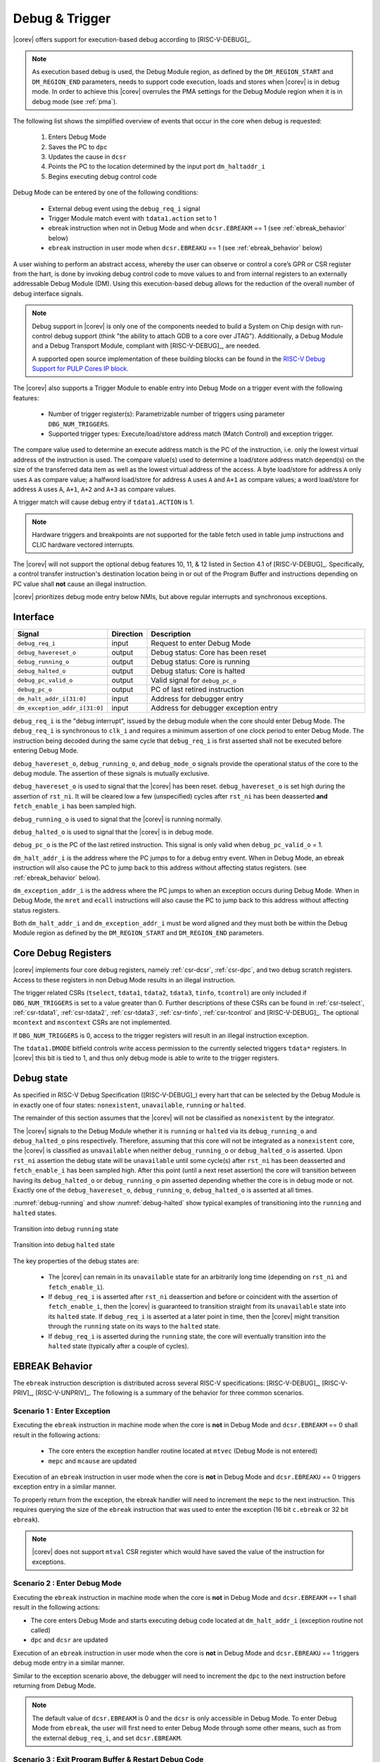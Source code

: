 .. _debug-support:

Debug & Trigger
===============

|corev| offers support for execution-based debug according to [RISC-V-DEBUG]_.

.. note::

   As execution based debug is used, the Debug Module region, as defined by the ``DM_REGION_START`` and ``DM_REGION_END`` parameters, needs to support
   code execution, loads and stores when |corev| is in debug mode.
   In order to achieve this |corev| overrules the PMA settings for the Debug Module region when it is in debug mode (see :ref:`pma`).

The following list shows the simplified overview of events that occur in the core when debug is requested:

 #. Enters Debug Mode
 #. Saves the PC to ``dpc``
 #. Updates the cause in ``dcsr``
 #. Points the PC to the location determined by the input port ``dm_haltaddr_i``
 #. Begins executing debug control code

Debug Mode can be entered by one of the following conditions:

 - External debug event using the ``debug_req_i`` signal
 - Trigger Module match event with ``tdata1.action`` set to 1
 - ebreak instruction when not in Debug Mode and when ``dcsr.EBREAKM`` == 1 (see :ref:`ebreak_behavior` below)
 - ``ebreak`` instruction in user mode when ``dcsr.EBREAKU`` == 1 (see :ref:`ebreak_behavior` below)

A user wishing to perform an abstract access, whereby the user can observe or control a core’s GPR or CSR register from the hart, is done by invoking debug control code to move values to and from internal registers to an externally addressable Debug Module (DM). Using this execution-based debug allows for the reduction of the overall number of debug interface signals.

.. note::

   Debug support in |corev| is only one of the components needed to build a System on Chip design with run-control debug support (think "the ability to attach GDB to a core over JTAG").
   Additionally, a Debug Module and a Debug Transport Module, compliant with [RISC-V-DEBUG]_, are needed.

   A supported open source implementation of these building blocks can be found in the `RISC-V Debug Support for PULP Cores IP block <https://github.com/pulp-platform/riscv-dbg/>`_.

The |corev| also supports a Trigger Module to enable entry into Debug Mode on a trigger event with the following features:

 - Number of trigger register(s): Parametrizable number of triggers using parameter ``DBG_NUM_TRIGGERS``.
 - Supported trigger types: Execute/load/store address match (Match Control) and exception trigger.

The compare value used to determine an execute address match is the PC of the instruction, i.e. only the lowest virtual address
of the instruction is used. The compare value(s) used to determine a load/store address match depend(s) on the size of the transferred
data item as well as the lowest virtual address of the access. A byte load/store for address ``A`` only uses ``A`` as compare value; a
halfword load/store for address ``A`` uses ``A`` and ``A+1`` as compare values; a word load/store for address ``A`` uses ``A``, ``A+1``,
``A+2`` and ``A+3`` as compare values.

A trigger match will cause debug entry if ``tdata1.ACTION`` is 1.

.. note::
  Hardware triggers and breakpoints are not supported for the table fetch used in table jump instructions and CLIC hardware vectored interrupts. 

The |corev| will not support the optional debug features 10, 11, & 12 listed in Section 4.1 of [RISC-V-DEBUG]_. Specifically, a control transfer instruction's destination location being in or out of the Program Buffer and instructions depending on PC value shall **not** cause an illegal instruction.

|corev| prioritizes debug mode entry below NMIs, but above regular interrupts and synchronous exceptions.

Interface
---------

.. table::
  :widths: 20 10 70
  :class: no-scrollbar-table

  +-------------------------------+-----------+--------------------------------------------+
  | Signal                        | Direction | Description                                |
  +===============================+===========+============================================+
  | ``debug_req_i``               | input     | Request to enter Debug Mode                |
  +-------------------------------+-----------+--------------------------------------------+
  | ``debug_havereset_o``         | output    | Debug status: Core has been reset          |
  +-------------------------------+-----------+--------------------------------------------+
  | ``debug_running_o``           | output    | Debug status: Core is running              |
  +-------------------------------+-----------+--------------------------------------------+
  | ``debug_halted_o``            | output    | Debug status: Core is halted               |
  +-------------------------------+-----------+--------------------------------------------+
  | ``debug_pc_valid_o``          | output    | Valid signal for ``debug_pc_o``            |
  +-------------------------------+-----------+--------------------------------------------+
  | ``debug_pc_o``                | output    | PC of last retired instruction             |
  +-------------------------------+-----------+--------------------------------------------+
  | ``dm_halt_addr_i[31:0]``      | input     | Address for debugger entry                 |
  +-------------------------------+-----------+--------------------------------------------+
  | ``dm_exception_addr_i[31:0]`` | input     | Address for debugger exception entry       |
  +-------------------------------+-----------+--------------------------------------------+

``debug_req_i`` is the "debug interrupt", issued by the debug module when the core should enter Debug Mode. The ``debug_req_i`` is synchronous to ``clk_i`` and requires a minimum assertion of one clock period to enter Debug Mode. The instruction being decoded during the same cycle that ``debug_req_i`` is first asserted shall not be executed before entering Debug Mode.

``debug_havereset_o``, ``debug_running_o``, and ``debug_mode_o`` signals provide the operational status of the core to the debug module. The assertion of these
signals is mutually exclusive.

``debug_havereset_o`` is used to signal that the |corev| has been reset. ``debug_havereset_o`` is set high during the assertion of ``rst_ni``. It will be
cleared low a few (unspecified) cycles after ``rst_ni`` has been deasserted **and** ``fetch_enable_i`` has been sampled high.

``debug_running_o`` is used to signal that the |corev| is running normally.

``debug_halted_o`` is used to signal that the |corev| is in debug mode.

``debug_pc_o`` is the PC of the last retired instruction. This signal is only valid when ``debug_pc_valid_o`` = 1.

``dm_halt_addr_i`` is the address where the PC jumps to for a debug entry event. When in Debug Mode, an ebreak instruction will also cause the PC to jump back to this address without affecting status registers. (see :ref:`ebreak_behavior` below).

``dm_exception_addr_i`` is the address where the PC jumps to when an exception occurs during Debug Mode. When in Debug Mode, the ``mret`` and ``ecall`` instructions will also cause the PC to jump back to this address without affecting status registers.

Both ``dm_halt_addr_i`` and ``dm_exception_addr_i`` must be word aligned and they must both be within the Debug Module region as defined by the ``DM_REGION_START`` and ``DM_REGION_END`` parameters.

Core Debug Registers
--------------------

|corev| implements four core debug registers, namely :ref:`csr-dcsr`, :ref:`csr-dpc`, and two debug scratch registers. Access to these registers in non Debug Mode results in an illegal instruction.

The trigger related CSRs (``tselect``, ``tdata1``, ``tdata2``, ``tdata3``, ``tinfo``, ``tcontrol``) are only included if ``DBG_NUM_TRIGGERS`` is
set to a value greater than 0. Further descriptions of these CSRs can be found in :ref:`csr-tselect`, :ref:`csr-tdata1`, :ref:`csr-tdata2`, :ref:`csr-tdata3`,
:ref:`csr-tinfo`, :ref:`csr-tcontrol` and [RISC-V-DEBUG]_. The optional ``mcontext`` and ``mscontext`` CSRs are not implemented.

If ``DBG_NUM_TRIGGERS`` is 0, access to the trigger registers will result in an illegal instruction exception.

The ``tdata1.DMODE`` bitfield controls write access permission to the currently selected triggers ``tdata*`` registers. In |corev| this bit is tied to 1, and thus only debug mode is able to write to the trigger registers.

Debug state
-----------

As specified in RISC-V Debug Specification ([RISC-V-DEBUG]_) every hart that can be selected by
the Debug Module is in exactly one of four states: ``nonexistent``, ``unavailable``, ``running`` or ``halted``.

The remainder of this section assumes that the |corev| will not be classified as ``nonexistent`` by the integrator.

The |corev| signals to the Debug Module whether it is ``running`` or ``halted`` via its ``debug_running_o`` and ``debug_halted_o`` pins
respectively. Therefore, assuming that this core will not be integrated as a ``nonexistent`` core, the |corev| is classified as ``unavailable``
when neither ``debug_running_o`` or ``debug_halted_o`` is asserted. Upon ``rst_ni`` assertion the debug state will be ``unavailable`` until some
cycle(s) after ``rst_ni`` has been deasserted and ``fetch_enable_i`` has been sampled high. After this point (until a next reset assertion) the
core will transition between having its ``debug_halted_o`` or ``debug_running_o`` pin asserted depending whether the core is in debug mode or not.
Exactly one of the ``debug_havereset_o``, ``debug_running_o``, ``debug_halted_o`` is asserted at all times.

:numref:`debug-running` and show :numref:`debug-halted` show typical examples of transitioning into the ``running`` and ``halted`` states.

.. figure:: ../images/debug_running.svg
   :name: debug-running
   :align: center
   :alt:

   Transition into debug ``running`` state

.. figure:: ../images/debug_halted.svg
   :name: debug-halted
   :align: center
   :alt:

   Transition into debug ``halted`` state

The key properties of the debug states are:

 * The |corev| can remain in its ``unavailable`` state for an arbitrarily long time (depending on ``rst_ni`` and ``fetch_enable_i``).
 * If ``debug_req_i`` is asserted after ``rst_ni`` deassertion and before or coincident with the assertion of ``fetch_enable_i``, then the |corev|
   is guaranteed to transition straight from its ``unavailable`` state into its ``halted`` state. If ``debug_req_i`` is asserted at a later
   point in time, then the |corev| might transition through the ``running`` state on its ways to the ``halted`` state.
 * If ``debug_req_i`` is asserted during the ``running`` state, the core will eventually transition into the ``halted`` state (typically after a couple of cycles).

.. _ebreak_behavior:

EBREAK Behavior
---------------

The ``ebreak`` instruction description is distributed across several RISC-V specifications:  [RISC-V-DEBUG]_,
[RISC-V-PRIV]_, [RISC-V-UNPRIV]_. The following is a summary of the behavior for three common scenarios.

Scenario 1 : Enter Exception
""""""""""""""""""""""""""""

Executing the ``ebreak`` instruction in machine mode when the core is **not** in Debug Mode and ``dcsr.EBREAKM`` == 0 shall result in the following actions:

 - The core enters the exception handler routine located at ``mtvec`` (Debug Mode is not entered)
 - ``mepc`` and ``mcause`` are updated

Execution of an ``ebreak`` instruction in user mode when the core is **not** in Debug Mode and ``dcsr.EBREAKU`` == 0 triggers exception entry in a similar manner.

To properly return from the exception, the ebreak handler will need to increment the ``mepc`` to the next instruction. This requires querying the size of the ``ebreak`` instruction that was used to enter the exception (16 bit ``c.ebreak`` or 32 bit ``ebreak``).

.. note::

   |corev| does not support ``mtval`` CSR register which would have saved the value of the instruction for exceptions.

Scenario 2 : Enter Debug Mode
"""""""""""""""""""""""""""""

Executing the ``ebreak`` instruction in machine mode when the core is **not** in Debug Mode and ``dcsr.EBREAKM`` == 1 shall result in the following actions:

- The core enters Debug Mode and starts executing debug code located at ``dm_halt_addr_i`` (exception routine not called)
- ``dpc`` and ``dcsr`` are updated

Execution of an ``ebreak`` instruction in user mode when the core is **not** in Debug Mode and ``dcsr.EBREAKU`` == 1 triggers debug mode entry in a similar manner.

Similar to the exception scenario above, the debugger will need to increment the ``dpc`` to the next instruction before returning from Debug Mode.

.. note::

   The default value of ``dcsr.EBREAKM`` is 0 and the ``dcsr`` is only accessible in Debug Mode. To enter Debug Mode from ``ebreak``, the user will first need to enter Debug Mode through some other means,
   such as from the external ``debug_req_i``, and set ``dcsr.EBREAKM``.

Scenario 3 : Exit Program Buffer & Restart Debug Code
"""""""""""""""""""""""""""""""""""""""""""""""""""""

Executing the ``ebreak`` instruction when the core is in Debug Mode shall result in the following actions:

- The core remains in Debug Mode and execution jumps back to the beginning of the debug code located at ``dm_halt_addr_i``
- None of the CSRs are modified
